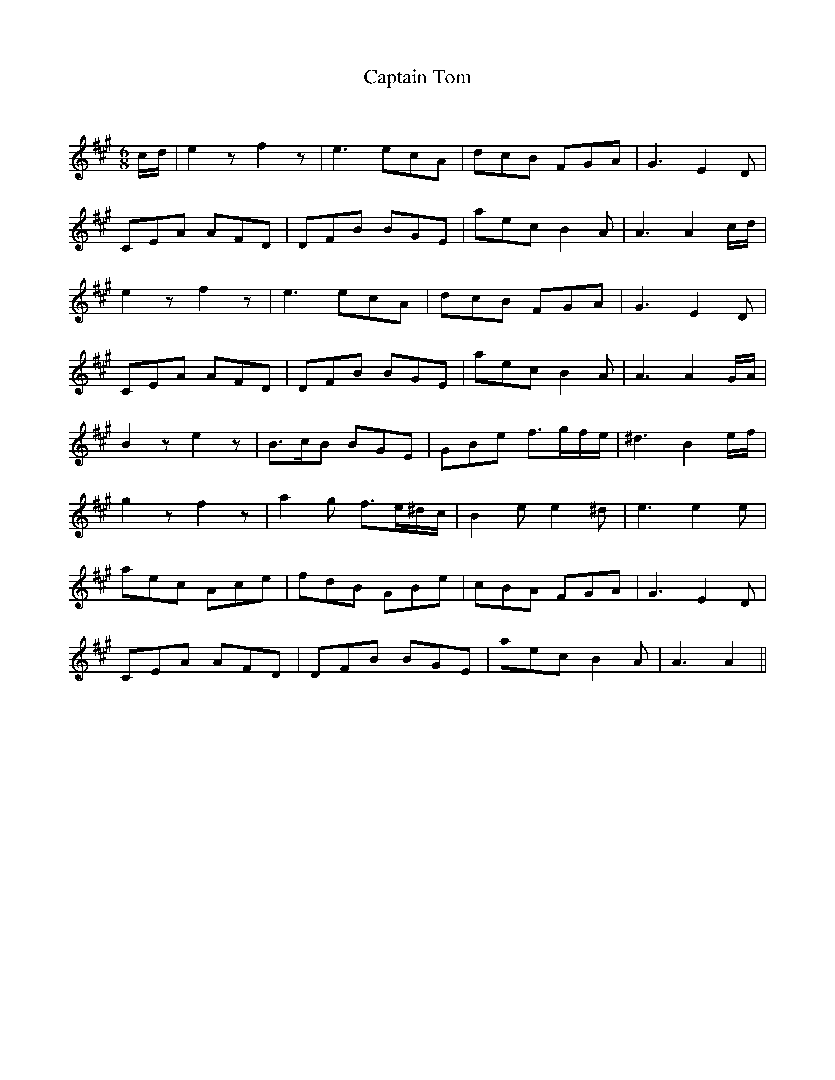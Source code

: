 X:1
T: Captain Tom
C:
R:Jig
Q:180
K:A
M:6/8
L:1/16
cd|e4z2 f4z2|e6 e2c2A2|d2c2B2 F2G2A2|G6 E4D2|
C2E2A2 A2F2D2|D2F2B2 B2G2E2|a2e2c2 B4A2|A6 A4cd|
e4z2 f4z2|e6 e2c2A2|d2c2B2 F2G2A2|G6 E4D2|
C2E2A2 A2F2D2|D2F2B2 B2G2E2|a2e2c2 B4A2|A6 A4GA|
B4z2 e4z2|B3cB2 B2G2E2|G2B2e2 f3gfe|^d6 B4ef|
g4z2 f4z2|a4g2 f3e^dc|B4e2 e4^d2|e6 e4e2|
a2e2c2 A2c2e2|f2d2B2 G2B2e2|c2B2A2 F2G2A2|G6 E4D2|
C2E2A2 A2F2D2|D2F2B2 B2G2E2|a2e2c2 B4A2|A6 A4||
